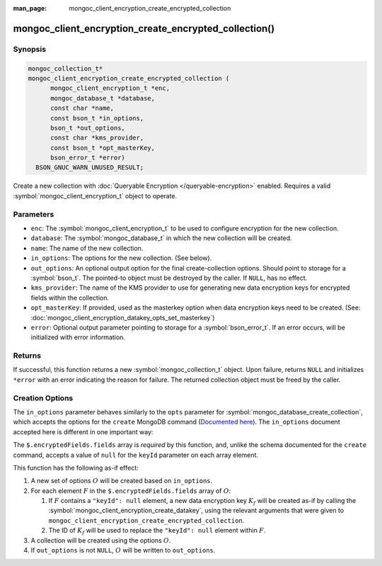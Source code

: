 :man_page: mongoc_client_encryption_create_encrypted_collection

mongoc_client_encryption_create_encrypted_collection()
======================================================

Synopsis
--------

.. code-block:: c

  mongoc_collection_t*
  mongoc_client_encryption_create_encrypted_collection (
        mongoc_client_encryption_t *enc,
        mongoc_database_t *database,
        const char *name,
        const bson_t *in_options,
        bson_t *out_options,
        const char *kms_provider,
        const bson_t *opt_masterKey,
        bson_error_t *error)
    BSON_GNUC_WARN_UNUSED_RESULT;

Create a new collection with :doc:`Queryable Encryption </queryable-encryption>`
enabled. Requires a valid :symbol:`mongoc_client_encryption_t` object to
operate.

.. versionadded:: 1.24.0

.. seealso::

    This function is a convenience API wrapping
    :symbol:`mongoc_database_create_collection`.


Parameters
----------

* ``enc``: The :symbol:`mongoc_client_encryption_t` to be used to configure
  encryption for the new collection.
* ``database``: The :symbol:`mongoc_database_t` in which the new collection will
  be created.
* ``name``: The name of the new collection.
* ``in_options``: The options for the new collection. (See below).
* ``out_options``: An optional output option for the final create-collection
  options. Should point to storage for a :symbol:`bson_t`. The pointed-to object
  must be destroyed by the caller. If ``NULL``, has no effect.
* ``kms_provider``: The name of the KMS provider to use for generating new data
  encryption keys for encrypted fields within the collection.
* ``opt_masterKey``: If provided, used as the masterkey option when data
  encryption keys need to be created. (See:
  :doc:`mongoc_client_encryption_datakey_opts_set_masterkey`)
* ``error``: Optional output parameter pointing to storage for a
  :symbol:`bson_error_t`. If an error occurs, will be initialized with error
  information.


Returns
-------

If successful, this function returns a new :symbol:`mongoc_collection_t` object.
Upon failure, returns ``NULL`` and initializes ``*error`` with an error
indicating the reason for failure. The returned collection object must be freed
by the caller.


Creation Options
----------------

The ``in_options`` parameter behaves similarly to the ``opts`` parameter for
:symbol:`mongoc_database_create_collection`, which accepts the options for the
``create`` MongoDB command
(`Documented here <https://www.mongodb.com/docs/manual/reference/command/create>`_).
The ``in_options`` document accepted here is different in one important way:

The ``$.encryptedFields.fields`` array is *required* by this function, and,
unlike the schema documented for the ``create`` command, accepts a value of
``null`` for the ``keyId`` parameter on each array element.

This function has the following as-if effect:

.. default-role:: math

1. A new set of options `O` will be created based on ``in_options``.
2. For each element `F` in the ``$.encryptedFields.fields`` array of `O`:

   1. If `F` contains a ``"keyId": null`` element, a new data encryption key
      `K_f` will be created as-if by calling the
      :symbol:`mongoc_client_encryption_create_datakey`, using the relevant
      arguments that were given to
      ``mongoc_client_encryption_create_encrypted_collection``.
   2. The ID of `K_f` will be used to replace the ``"keyId": null`` element
      within `F`.

3. A collection will be created using the options `O`.
4. If ``out_options`` is not ``NULL``, `O` will be written to
   ``out_options``.
